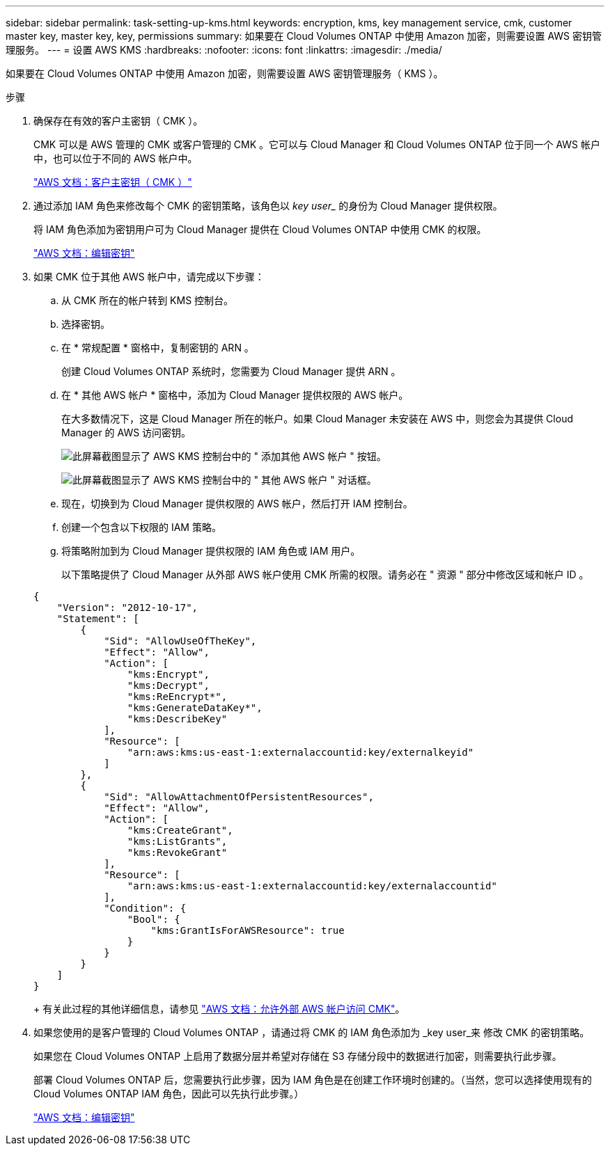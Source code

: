 ---
sidebar: sidebar 
permalink: task-setting-up-kms.html 
keywords: encryption, kms, key management service, cmk, customer master key, master key, key, permissions 
summary: 如果要在 Cloud Volumes ONTAP 中使用 Amazon 加密，则需要设置 AWS 密钥管理服务。 
---
= 设置 AWS KMS
:hardbreaks:
:nofooter: 
:icons: font
:linkattrs: 
:imagesdir: ./media/


[role="lead"]
如果要在 Cloud Volumes ONTAP 中使用 Amazon 加密，则需要设置 AWS 密钥管理服务（ KMS ）。

.步骤
. 确保存在有效的客户主密钥（ CMK ）。
+
CMK 可以是 AWS 管理的 CMK 或客户管理的 CMK 。它可以与 Cloud Manager 和 Cloud Volumes ONTAP 位于同一个 AWS 帐户中，也可以位于不同的 AWS 帐户中。

+
https://docs.aws.amazon.com/kms/latest/developerguide/concepts.html#master_keys["AWS 文档：客户主密钥（ CMK ）"^]

. 通过添加 IAM 角色来修改每个 CMK 的密钥策略，该角色以 _key user__ 的身份为 Cloud Manager 提供权限。
+
将 IAM 角色添加为密钥用户可为 Cloud Manager 提供在 Cloud Volumes ONTAP 中使用 CMK 的权限。

+
https://docs.aws.amazon.com/kms/latest/developerguide/editing-keys.html["AWS 文档：编辑密钥"^]

. 如果 CMK 位于其他 AWS 帐户中，请完成以下步骤：
+
.. 从 CMK 所在的帐户转到 KMS 控制台。
.. 选择密钥。
.. 在 * 常规配置 * 窗格中，复制密钥的 ARN 。
+
创建 Cloud Volumes ONTAP 系统时，您需要为 Cloud Manager 提供 ARN 。

.. 在 * 其他 AWS 帐户 * 窗格中，添加为 Cloud Manager 提供权限的 AWS 帐户。
+
在大多数情况下，这是 Cloud Manager 所在的帐户。如果 Cloud Manager 未安装在 AWS 中，则您会为其提供 Cloud Manager 的 AWS 访问密钥。

+
image:screenshot_cmk_add_accounts.gif["此屏幕截图显示了 AWS KMS 控制台中的 \" 添加其他 AWS 帐户 \" 按钮。"]

+
image:screenshot_cmk_add_accounts_dialog.gif["此屏幕截图显示了 AWS KMS 控制台中的 \" 其他 AWS 帐户 \" 对话框。"]

.. 现在，切换到为 Cloud Manager 提供权限的 AWS 帐户，然后打开 IAM 控制台。
.. 创建一个包含以下权限的 IAM 策略。
.. 将策略附加到为 Cloud Manager 提供权限的 IAM 角色或 IAM 用户。
+
以下策略提供了 Cloud Manager 从外部 AWS 帐户使用 CMK 所需的权限。请务必在 " 资源 " 部分中修改区域和帐户 ID 。

+
[source, json]
----
{
    "Version": "2012-10-17",
    "Statement": [
        {
            "Sid": "AllowUseOfTheKey",
            "Effect": "Allow",
            "Action": [
                "kms:Encrypt",
                "kms:Decrypt",
                "kms:ReEncrypt*",
                "kms:GenerateDataKey*",
                "kms:DescribeKey"
            ],
            "Resource": [
                "arn:aws:kms:us-east-1:externalaccountid:key/externalkeyid"
            ]
        },
        {
            "Sid": "AllowAttachmentOfPersistentResources",
            "Effect": "Allow",
            "Action": [
                "kms:CreateGrant",
                "kms:ListGrants",
                "kms:RevokeGrant"
            ],
            "Resource": [
                "arn:aws:kms:us-east-1:externalaccountid:key/externalaccountid"
            ],
            "Condition": {
                "Bool": {
                    "kms:GrantIsForAWSResource": true
                }
            }
        }
    ]
}
----
+
有关此过程的其他详细信息，请参见 https://docs.aws.amazon.com/kms/latest/developerguide/key-policy-modifying.html#key-policy-modifying-external-accounts["AWS 文档：允许外部 AWS 帐户访问 CMK"^]。



. 如果您使用的是客户管理的 Cloud Volumes ONTAP ，请通过将 CMK 的 IAM 角色添加为 _key user_来 修改 CMK 的密钥策略。
+
如果您在 Cloud Volumes ONTAP 上启用了数据分层并希望对存储在 S3 存储分段中的数据进行加密，则需要执行此步骤。

+
部署 Cloud Volumes ONTAP 后，您需要执行此步骤，因为 IAM 角色是在创建工作环境时创建的。（当然，您可以选择使用现有的 Cloud Volumes ONTAP IAM 角色，因此可以先执行此步骤。）

+
https://docs.aws.amazon.com/kms/latest/developerguide/editing-keys.html["AWS 文档：编辑密钥"^]


